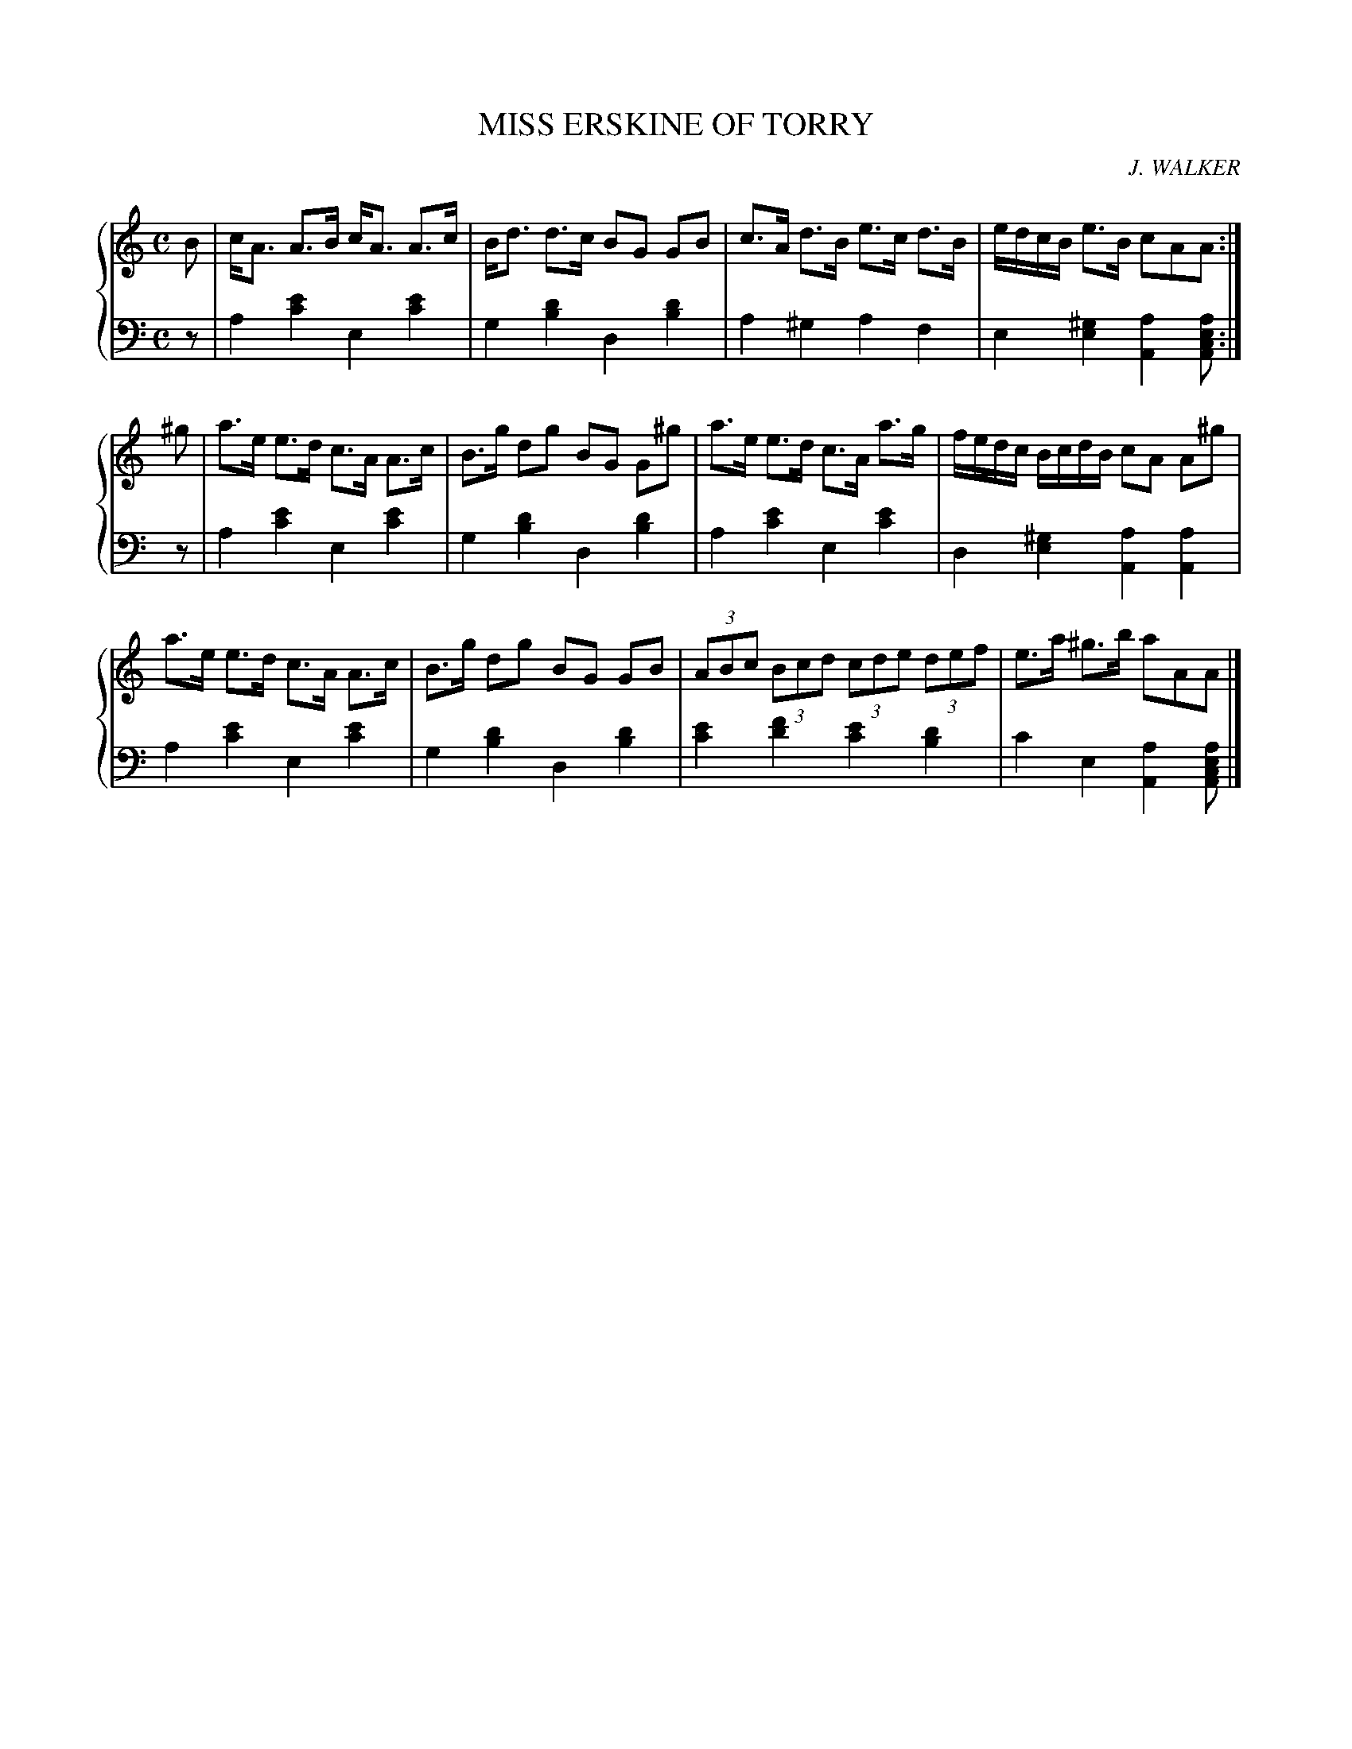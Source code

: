 X: 431
T: MISS ERSKINE OF TORRY
C: J. WALKER
R: Strathspey
B: Glen Collection p.43 #1
Z: 2011 John Chambers <jc:trillian.mit.edu>
M: C
L: 1/8
V: 1 clef=treble middle=B
V: 2 clef=bass middle=d
%%score {1 | 2}
K: Am
%
V: 1
B |\
c<A A>B c<A A>c | B<d d>c BG GB | c>A d>B e>c d>B | e/d/c/B/ e>B cAA :|
^g |\
a>e e>d c>A A>c | B>g dg BG G^g | a>e e>d c>A a>g | f/e/d/c/ B/c/d/B/ cA A^g |
a>e e>d c>A A>c | B>g dg BG GB | (3ABc (3Bcd (3cde (3def | e>a ^g>b aAA |]
%
V: 2
z |\
a2[e'2c'2] e2[e'2c'2] | g2[d'2b2] d2[d'2b2] |\
a2^g2 a2f2 | e2[^g2e2] [a2A2][aecA] :|
z |\
a2[e'2c'2] e2[e'2c'2] | g2[d'2b2] d2[d'2b2] |\
a2[e'2c'2] e2[e'2c'2] | d2[^g2e2] [a2A2][a2A2] |
a2[e'2c'2] e2[e'2c'2] | g2[d'2b2] d2[d'2b2] |\
[e'2c'2][f'2d'2] [e'2c'2][d'2b2] | c'2e2 [a2A2][aecA] |]
